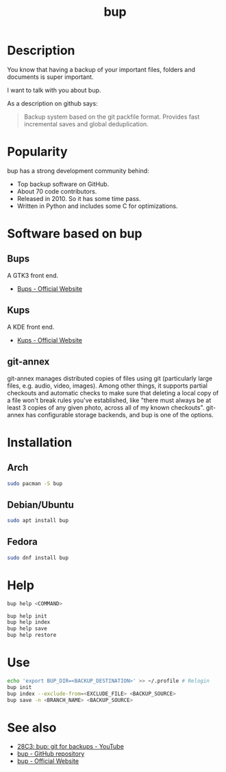 #+TITLE: bup
#+BEAMER_HEADER: \subtitle{git like backup system}
#+BEAMER_HEADER: \institute[INST]{whyfree.gitlab.io}
#+AUTHOR: Oleg Pykhalov
#+EMAIL: go.wigust@gmail.com
#+OPTIONS: author:nil date:nil toc:nil
#+LATEX_CLASS: beamer
#+LATEX_CLASS_OPTIONS: [presentation]
#+LATEX_CLASS_OPTIONS: [aspectratio=169]

* Description
You know that having a backup of your important files, folders and documents is
super important.

I want to talk with you about bup.

As a description on github says:
#+BEGIN_QUOTE
Backup system based on the git packfile format. Provides fast incremental saves
and global deduplication.
#+END_QUOTE

* Popularity
bup has a strong development community behind:
- Top backup software on GitHub.
- About 70 code contributors.
- Released in 2010. So it has some time pass.
- Written in Python and includes some C for optimizations.

* Software based on bup

** Bups
A GTK3 front end.
- [[Https://github.com/emersion/bups][Bups - Official Website]]

** Kups
A KDE front end.
- [[http://kde-apps.org/content/show.php/Kup+Backup+System?content=147465][Kups - Official Website]]

** git-annex
git-annex manages distributed copies of files using git (particularly large
files, e.g. audio, video, images). Among other things, it supports partial
checkouts and automatic checks to make sure that deleting a local copy of a file
won't break rules you've established, like "there must always be at least 3
copies of any given photo, across all of my known checkouts". git-annex has
configurable storage backends, and bup is one of the options.

* Installation

** Arch
#+BEGIN_SRC bash
  sudo pacman -S bup
#+END_SRC

** Debian/Ubuntu
#+BEGIN_SRC bash
  sudo apt install bup
#+END_SRC

** Fedora
#+BEGIN_SRC bash
  sudo dnf install bup
#+END_SRC

* Help
#+BEGIN_SRC bash
  bup help <COMMAND>
#+END_SRC
#+BEGIN_SRC bash
  bup help init
  bup help index
  bup help save
  bup help restore
#+END_SRC

* Use
#+BEGIN_SRC bash
  echo 'export BUP_DIR=<BACKUP_DESTINATION>' >> ~/.profile # Relogin
  bup init
  bup index --exclude-from=<EXCLUDE_FILE> <BACKUP_SOURCE>
  bup save -n <BRANCH_NAME> <BACKUP_SOURCE>
#+END_SRC

* See also
- [[https://www.youtube.com/watch?v=N5qj94B3WkE&t=580s][28C3: bup: git for backups - YouTube]]
- [[https://github.com/bup/bup][bup - GitHub repository]]
- [[https://bup.github.io/][bup - Official Website]]
